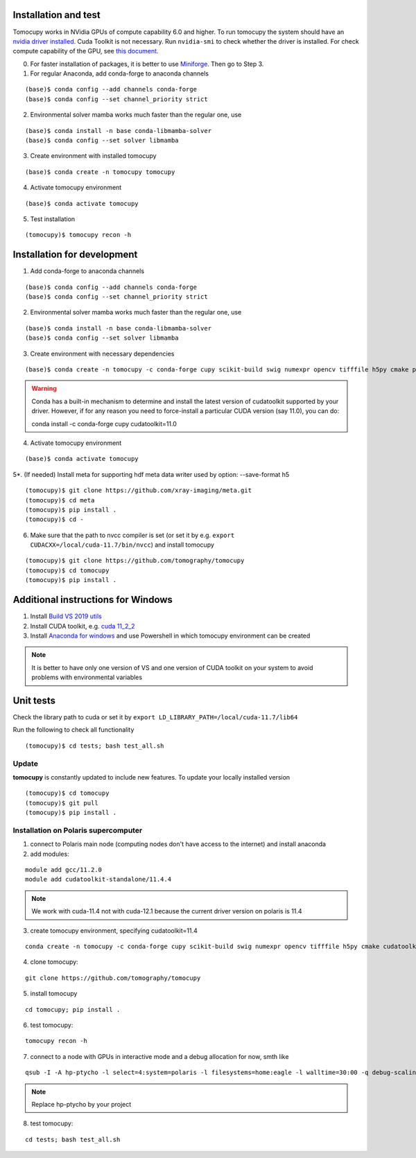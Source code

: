 =====================
Installation and test
=====================

Tomocupy works in NVidia GPUs of compute capability 6.0 and higher. To run tomocupy the system should have an `nvidia driver installed <https://developer.nvidia.com/cuda-downloads>`_. Cuda Toolkit is not necessary.
Run ``nvidia-smi`` to check whether the driver is installed. For check compute capability of the GPU, see `this document <http://mylifeismymessage.net/find-the-compute-capability-of-your-nvidia-graphics-card-gpu/>`_. 

0. For faster installation of packages, it is better to use `Miniforge <https://github.com/conda-forge/miniforge>`_. Then go to Step 3.

1. For regular Anaconda, add conda-forge to anaconda channels

::

    (base)$ conda config --add channels conda-forge
    (base)$ conda config --set channel_priority strict


2. Environmental solver mamba works much faster than the regular one, use

::

    (base)$ conda install -n base conda-libmamba-solver
    (base)$ conda config --set solver libmamba

3. Create environment with installed tomocupy

::

    (base)$ conda create -n tomocupy tomocupy

4. Activate tomocupy environment

::

    (base)$ conda activate tomocupy
    

5. Test installation

::

    (tomocupy)$ tomocupy recon -h

============================
Installation for development
============================

1. Add conda-forge to anaconda channels

::

    (base)$ conda config --add channels conda-forge
    (base)$ conda config --set channel_priority strict

2. Environmental solver mamba works much faster than the regular one, use

::

    (base)$ conda install -n base conda-libmamba-solver
    (base)$ conda config --set solver libmamba

3. Create environment with necessary dependencies

::

    (base)$ conda create -n tomocupy -c conda-forge cupy scikit-build swig numexpr opencv tifffile h5py cmake pywavelets python=3.10


.. warning:: Conda has a built-in mechanism to determine and install the latest version of cudatoolkit supported by your driver. However, if for any reason you need to force-install a particular CUDA version (say 11.0), you can do:
  
  conda install -c conda-forge cupy cudatoolkit=11.0
  

4. Activate tomocupy environment

::

    (base)$ conda activate tomocupy

5*. (If needed) Install meta for supporting hdf meta data writer used by option: --save-format h5

::

    (tomocupy)$ git clone https://github.com/xray-imaging/meta.git
    (tomocupy)$ cd meta
    (tomocupy)$ pip install .
    (tomocupy)$ cd -


6. Make sure that the path to nvcc compiler is set (or set it by e.g. ``export CUDACXX=/local/cuda-11.7/bin/nvcc``) and install tomocupy

::
    
    (tomocupy)$ git clone https://github.com/tomography/tomocupy
    (tomocupy)$ cd tomocupy
    (tomocupy)$ pip install .

===================================
Additional instructions for Windows
===================================

#. Install `Build VS 2019 utils <https://learn.microsoft.com/en-us/visualstudio/install/use-command-line-parameters-to-install-visual-studio?view=vs-2019>`_

#. Install CUDA toolkit, e.g. `cuda 11_2_2 <https://developer.nvidia.com/cuda-11.2.2-download-archive?target_os=Windows&target_arch=x86_64>`_

#. Install `Anaconda for windows <https://docs.anaconda.com/free/anaconda/install/windows/>`_ and use Powershell in which tomocupy environment can be created

.. note::
    It is better to have only one version of VS and one version of CUDA toolkit on your system to avoid problems with environmental variables

==========
Unit tests
==========
Check the library path to cuda or set it by ``export LD_LIBRARY_PATH=/local/cuda-11.7/lib64``

Run the following to check all functionality
::

    (tomocupy)$ cd tests; bash test_all.sh


Update
======

**tomocupy** is constantly updated to include new features. To update your locally installed version

::

    (tomocupy)$ cd tomocupy
    (tomocupy)$ git pull
    (tomocupy)$ pip install .



Installation on Polaris supercomputer
=====================================
1. connect to Polaris main node (computing nodes don't have access to the internet)  and install anaconda

2. add modules:

::

    module add gcc/11.2.0
    module add cudatoolkit-standalone/11.4.4

.. note::
    We work with cuda-11.4 not with cuda-12.1 because the current driver version on polaris is 11.4

3. create tomocupy environment, specifying cudatoolkit=11.4

::

    conda create -n tomocupy -c conda-forge cupy scikit-build swig numexpr opencv tifffile h5py cmake cudatoolkit=11.4

4. clone tomocupy:

::

    git clone https://github.com/tomography/tomocupy

5. install tomocupy

::

    cd tomocupy; pip install .

6. test tomocupy:

:: 

    tomocupy recon -h

7. connect to a node with GPUs in interactive mode and a debug allocation for now, smth like

::

    qsub -I -A hp-ptycho -l select=4:system=polaris -l filesystems=home:eagle -l walltime=30:00 -q debug-scaling

.. note::
    Replace hp-ptycho by your project

8. test tomocupy:

::

    cd tests; bash test_all.sh
